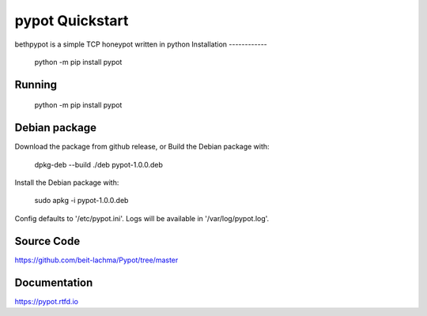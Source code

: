 pypot Quickstart
================
bethpypot is a simple TCP honeypot written in python
Installation
------------

    python -m pip install pypot

Running
-------

    python -m pip install pypot

Debian package
--------------

Download the package from github release, or
Build the Debian package with:

    dpkg-deb --build ./deb pypot-1.0.0.deb

Install the Debian package with:

    sudo apkg -i pypot-1.0.0.deb

Config defaults to '/etc/pypot.ini'.
Logs will be available in '/var/log/pypot.log'.

Source Code
-----------
https://github.com/beit-lachma/Pypot/tree/master

Documentation
-------------
https://pypot.rtfd.io

